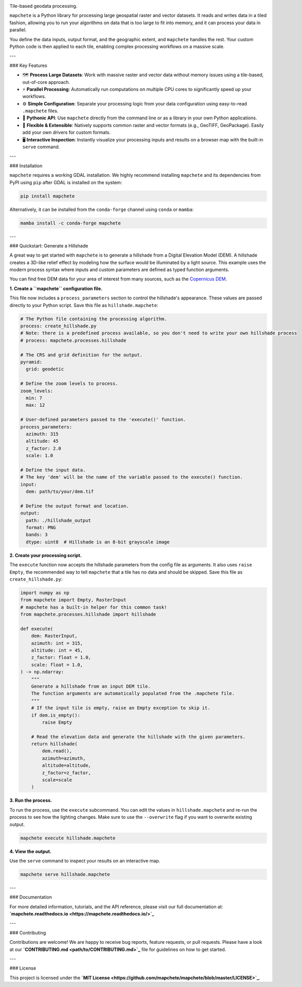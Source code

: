 .. image:: logo/mapchete_grey.svg

Tile-based geodata processing.

.. image:: https://badge.fury.io/py/mapchete.svg
    :target: https://badge.fury.io/py/mapchete

.. image:: https://github.com/ungarj/mapchete/actions/workflows/python-package.yml/badge.svg
    :target: https://github.com/ungarj/mapchete/actions

.. image:: https://readthedocs.org/projects/mapchete/badge/?version=latest
    :target: http://mapchete.readthedocs.io/en/latest/?badge=latest
    :alt: Documentation Status

.. image:: https://img.shields.io/pypi/pyversions/mapchete.svg
    :target: https://pypi.python.org/pypi/mapchete

``mapchete`` is a Python library for processing large geospatial raster and vector datasets. It reads and writes data in a tiled fashion, allowing you to run your algorithms on data that is too large to fit into memory, and it can process your data in parallel.

You define the data inputs, output format, and the geographic extent, and ``mapchete`` handles the rest. Your custom Python code is then applied to each tile, enabling complex processing workflows on a massive scale.

---

### Key Features

* 🗺️ **Process Large Datasets**: Work with massive raster and vector data without memory issues using a tile-based, out-of-core approach.
* ⚡ **Parallel Processing**: Automatically run computations on multiple CPU cores to significantly speed up your workflows.
* ⚙️ **Simple Configuration**: Separate your processing logic from your data configuration using easy-to-read ``.mapchete`` files.
* 🐍 **Pythonic API**: Use ``mapchete`` directly from the command line or as a library in your own Python applications.
* 🔌 **Flexible & Extensible**: Natively supports common raster and vector formats (e.g., GeoTIFF, GeoPackage). Easily add your own drivers for custom formats.
* 🖥️ **Interactive Inspection**: Instantly visualize your processing inputs and results on a browser map with the built-in ``serve`` command.

---

### Installation

``mapchete`` requires a working GDAL installation. We highly recommend installing ``mapchete`` and its dependencies from PyPI using ``pip`` after GDAL is installed on the system:

.. code-block:: bash

    pip install mapchete

Alternatively, it can be installed from the ``conda-forge`` channel using ``conda`` or ``mamba``:

.. code-block:: bash

    mamba install -c conda-forge mapchete


---

### Quickstart: Generate a Hillshade

A great way to get started with ``mapchete`` is to generate a hillshade from a Digital Elevation Model (DEM). A hillshade creates a 3D-like relief effect by modeling how the surface would be illuminated by a light source. This example uses the modern process syntax where inputs and custom parameters are defined as typed function arguments.

You can find free DEM data for your area of interest from many sources, such as the `Copernicus DEM <https://registry.opendata.aws/copernicus-dem/>`_.

**1. Create a ``mapchete`` configuration file.**

This file now includes a ``process_parameters`` section to control the hillshade's appearance. These values are passed directly to your Python script. Save this file as ``hillshade.mapchete``:

.. code-block:: yaml

    # The Python file containing the processing algorithm.
    process: create_hillshade.py
    # Note: there is a predefined process available, so you don't need to write your own hillshade process
    # process: mapchete.processes.hillshade

    # The CRS and grid definition for the output.
    pyramid:
      grid: geodetic

    # Define the zoom levels to process.
    zoom_levels:
      min: 7
      max: 12

    # User-defined parameters passed to the 'execute()' function.
    process_parameters:
      azimuth: 315
      altitude: 45
      z_factor: 2.0
      scale: 1.0

    # Define the input data.
    # The key 'dem' will be the name of the variable passed to the execute() function.
    input:
      dem: path/to/your/dem.tif

    # Define the output format and location.
    output:
      path: ./hillshade_output
      format: PNG
      bands: 3
      dtype: uint8  # Hillshade is an 8-bit grayscale image

**2. Create your processing script.**

The ``execute`` function now accepts the hillshade parameters from the config file as arguments. It also uses ``raise Empty``, the recommended way to tell ``mapchete`` that a tile has no data and should be skipped. Save this file as ``create_hillshade.py``:

.. code-block:: python

    import numpy as np
    from mapchete import Empty, RasterInput
    # mapchete has a built-in helper for this common task!
    from mapchete.processes.hillshade import hillshade

    def execute(
        dem: RasterInput,
        azimuth: int = 315,
        altitude: int = 45,
        z_factor: float = 1.0,
        scale: float = 1.0,
    ) -> np.ndarray:
        """
        Generate a hillshade from an input DEM tile.
        The function arguments are automatically populated from the .mapchete file.
        """
        # If the input tile is empty, raise an Empty exception to skip it.
        if dem.is_empty():
            raise Empty

        # Read the elevation data and generate the hillshade with the given parameters.
        return hillshade(
            dem.read(),
            azimuth=azimuth,
            altitude=altitude,
            z_factor=z_factor,
            scale=scale
        )

**3. Run the process.**

To run the process, use the ``execute`` subcommand. You can edit the values in ``hillshade.mapchete`` and re-run the process to see how the lighting changes. Make sure to use the ``--overwrite`` flag if you want to overwrite existing output.

.. code-block:: bash

    mapchete execute hillshade.mapchete

**4. View the output.**

Use the ``serve`` command to inspect your results on an interactive map.

.. code-block:: bash

    mapchete serve hillshade.mapchete

---

### Documentation

For more detailed information, tutorials, and the API reference, please visit our full documentation at:
**`mapchete.readthedocs.io <https://mapchete.readthedocs.io/>`_**

---

### Contributing

Contributions are welcome! We are happy to receive bug reports, feature requests, or pull requests. Please have a look at our **`CONTRIBUTING.md <path/to/CONTRIBUTING.md>`_** file for guidelines on how to get started.

---

### License

This project is licensed under the **`MIT License <https://github.com/mapchete/mapchete/blob/master/LICENSE>`_**.